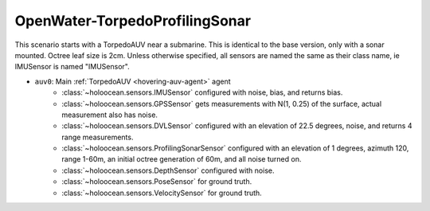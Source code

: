 OpenWater-TorpedoProfilingSonar
================================

This scenario starts with a TorpedoAUV near a submarine. This is identical to the base version, only with a sonar mounted.
Octree leaf size is 2cm. Unless otherwise specified, all sensors are named the same as their class name, ie IMUSensor is named "IMUSensor".

- ``auv0``: Main :ref:`TorpedoAUV <hovering-auv-agent>` agent
    - :class:`~holoocean.sensors.IMUSensor` configured with noise, bias, and returns bias.
    - :class:`~holoocean.sensors.GPSSensor` gets measurements with N(1, 0.25) of the surface, actual measurement also has noise.
    - :class:`~holoocean.sensors.DVLSensor` configured with an elevation of 22.5 degrees, noise, and returns 4 range measurements.
    - :class:`~holoocean.sensors.ProfilingSonarSensor` configured with an elevation of 1 degrees, azimuth 120, range 1-60m, an initial octree generation of 60m, and all noise turned on.
    - :class:`~holoocean.sensors.DepthSensor` configured with noise.
    - :class:`~holoocean.sensors.PoseSensor` for ground truth.
    - :class:`~holoocean.sensors.VelocitySensor` for ground truth.

.. image:: starting.png

